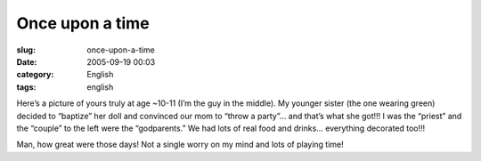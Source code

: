 Once upon a time
################
:slug: once-upon-a-time
:date: 2005-09-19 00:03
:category: English
:tags: english

|memories|

Here’s a picture of yours truly at age ~10-11 (I’m the guy in the
middle). My younger sister (the one wearing green) decided to “baptize”
her doll and convinced our mom to “throw a party”… and that’s what she
got!!! I was the “priest” and the “couple” to the left were the
“godparents.” We had lots of real food and drinks… everything decorated
too!!!

Man, how great were those days! Not a single worry on my mind and lots
of playing time!

.. |memories| image:: http://static.flickr.com/24/44509688_41a56446cc.jpg
